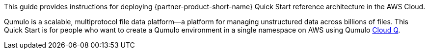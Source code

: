 // Replace the content in <>
// Identify your target audience and explain how/why they would use this Quick Start.
//Avoid borrowing text from third-party websites (copying text from AWS service documentation is fine). Also, avoid marketing-speak, focusing instead on the technical aspect.

This guide provides instructions for deploying {partner-product-short-name} Quick Start reference architecture in the AWS Cloud. 

Qumulo is a scalable, multiprotocol file data platform—a platform for managing unstructured data across billions of files. This Quick Start is for people who want to create a Qumulo environment in a single namespace on AWS using Qumulo https://qumulo.com/products/cloud-q/[Cloud Q^]. 